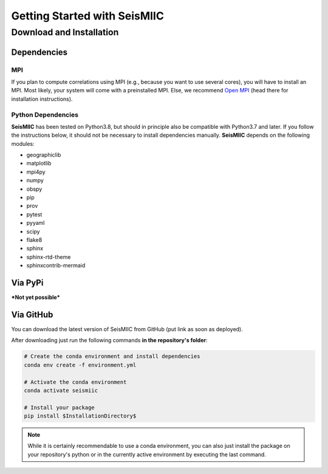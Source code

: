 Getting Started with SeisMIIC
=============================

Download and Installation
-------------------------

Dependencies
++++++++++++

MPI
###

If you plan to compute correlations using MPI (e.g., because you want to use several cores), you will have to install an MPI.
Most likely, your system will come with a preinstalled MPI. Else, we recommend `Open MPI <https://www.open-mpi.org/>`_
(head there for installation instructions).

Python Dependencies
###################

**SeisMIIC** has been tested on Python3.8, but should in principle also be compatible with Python3.7 and later.
If you follow the instructions below, it should not be necessary to install dependencies manually.
**SeisMIIC** depends on the following modules:

- geographiclib
- matplotlib
- mpi4py
- numpy
- obspy
- pip
- prov
- pytest
- pyyaml
- scipy
- flake8
- sphinx
- sphinx-rtd-theme
- sphinxcontrib-mermaid

Via PyPi
++++++++

***Not yet possible*** 

Via GitHub
++++++++++

You can download the latest version of SeisMIIC from GitHub (put link as soon as deployed).

After downloading just run the following commands **in the repository's folder**:

.. code-blocK:: bash

    # Create the conda environment and install dependencies
    conda env create -f environment.yml

    # Activate the conda environment
    conda activate seismiic

    # Install your package
    pip install $InstallationDirectory$

.. note::

    While it is certainly recommendable to use a conda environment, you can also just install the package on your repository's python
    or in the currently active environment by executing the last command.